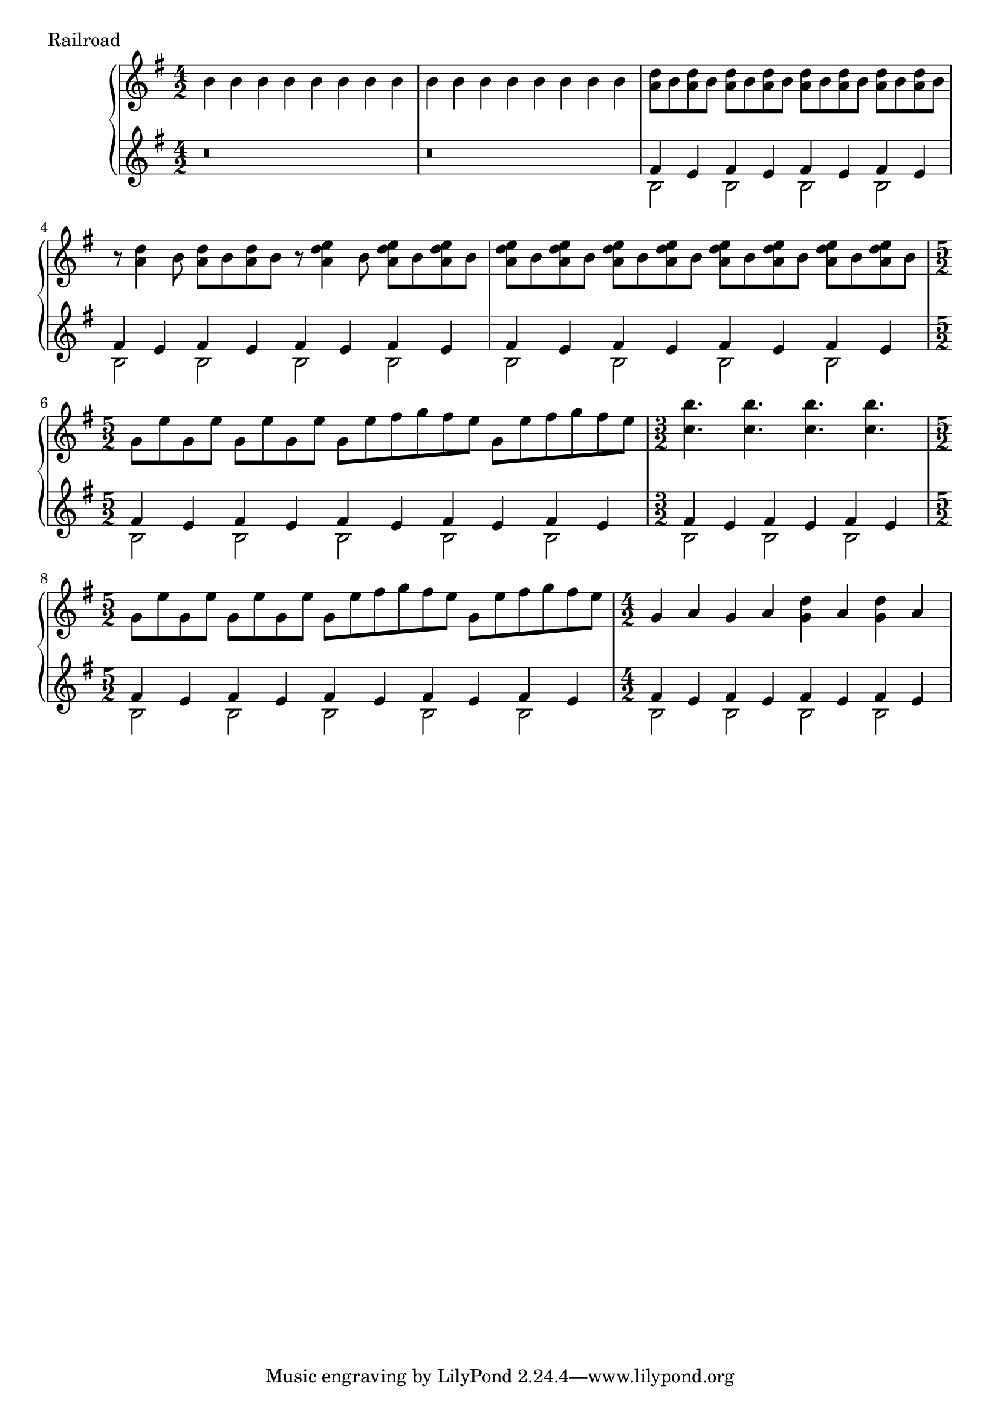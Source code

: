 
\score {
	\header {	piece ="Railroad"}
  \new PianoStaff <<
    \new Staff = "upper" \transpose e b \relative c' {
  \clef treble
  \key c \major
\time 4/2
	e4 e e e e e e e
	e e e e e e e e
	<d g>8 e <d g>8 e <d g>8 e <d g>8 e 
		<d g>8 e <d g>8 e <d g>8 e <d g>8 e 
	r8 <d g>4 e8 <d g>8 e <d g>8 e
	r8 <d g a>4 e8 <d g a>8 e <d g a>8 e
	<d g a>8 e <d g a>8 e <d g a>8 e <d g a>8 e
		<d g a>8 e <d g a>8 e <d g a>8 e <d g a>8 e
\time 5/2
	c8 a' c, a' c, a' c, a' 
		c, [a' b c b a] c, [a' b c b a]
\time 3/2
	<f e'>4. <f e'>4. <f e'>4. <f e'>4. 
\time 5/2
	c8 a' c, a' c, a' c, a' 
		c, [a' b c b a] c, [a' b c b a]
\time 4/2
	c,4 d c d <c g'> d <c g'> d
}
    \new Staff = "lower" \transpose e b \relative c' {
  \clef treble
  \key c \major
	r\breve
	r\breve
	<<{b4 a b4 a b4 a b4 a }\\{
	e2 e e e
	}>>
<<{b'4 a b4 a b4 a b4 a }\\{
	e2 e e e
	}>>
<<{b'4 a b4 a b4 a b4 a }\\{
	e2 e e e
	}>>

<<{b'4 a b4 a b4 a b4 a b a}\\{
	e2 e e e e
	}>>

<<{b'4 a b4 a b4 a }\\{
	e2 e e
	}>>

<<{b'4 a b4 a b4 a b4 a b a}\\{
	e2 e e e e
	}>>
<<{b'4 a b4 a b4 a b4 a }\\{
	e2 e e e
	}>>
}
  >>
  \layout {}
  \midi { }
}

